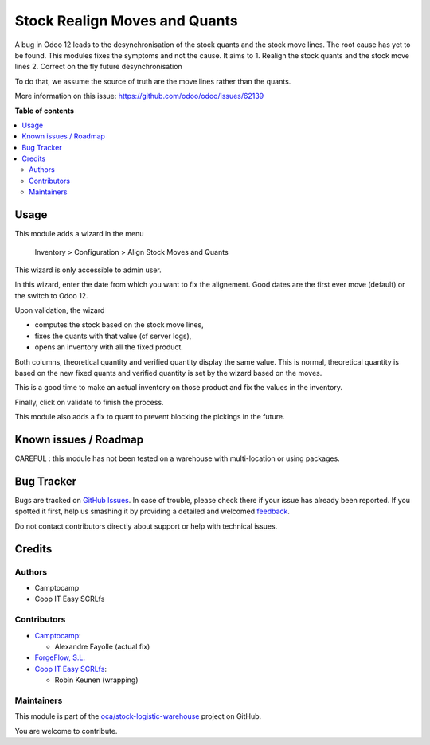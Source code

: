 ==============================
Stock Realign Moves and Quants
==============================

.. !!!!!!!!!!!!!!!!!!!!!!!!!!!!!!!!!!!!!!!!!!!!!!!!!!!!
   !! This file is generated by oca-gen-addon-readme !!
   !! changes will be overwritten.                   !!
   !!!!!!!!!!!!!!!!!!!!!!!!!!!!!!!!!!!!!!!!!!!!!!!!!!!!

.. |badge1| image:: https://img.shields.io/badge/maturity-Beta-yellow.png
    :target: https://odoo-community.org/page/development-status
    :alt: Beta
.. |badge2| image:: https://img.shields.io/badge/licence-AGPL--3-blue.png
    :target: http://www.gnu.org/licenses/agpl-3.0-standalone.html
    :alt: License: AGPL-3
.. |badge3| image:: https://img.shields.io/badge/github-oca%2Fstock--logistic--warehouse-lightgray.png?logo=github
    :target: https://github.com/oca/stock-logistic-warehouse/tree/12.0/stock_realign_move_and_quants
    :alt: oca/stock-logistic-warehouse

|badge1| |badge2| |badge3| 

A bug in Odoo 12 leads to the desynchronisation of the stock
quants and the stock move lines. The root cause has yet to be found.
This modules fixes the symptoms and not the cause. It aims to
1. Realign the stock quants and the stock move lines
2. Correct on the fly future desynchronisation

To do that, we assume the source of truth are the move lines rather than
the quants.

More information on this issue: https://github.com/odoo/odoo/issues/62139

**Table of contents**

.. contents::
   :local:

Usage
=====

This module adds a wizard in the menu

  Inventory > Configuration > Align Stock Moves and Quants

This wizard is only accessible to admin user.

In this wizard, enter the date from which you want to fix the alignement.
Good dates are the first ever move (default) or the switch to Odoo 12.

Upon validation, the wizard

- computes the stock based on the stock move lines,
- fixes the quants with that value (cf server logs),
- opens an inventory with all the fixed product.

Both columns, theoretical quantity and verified quantity display the same
value. This is normal, theoretical quantity is based on the new fixed
quants and verified quantity is set by the wizard based on the moves.

This is a good time to make an actual inventory on those product and
fix the values in the inventory.

Finally, click on validate to finish the process.

This module also adds a fix to quant to prevent blocking the pickings
in the future.

Known issues / Roadmap
======================

CAREFUL : this module has not been tested on a warehouse with multi-location or using packages.


Bug Tracker
===========

Bugs are tracked on `GitHub Issues <https://github.com/oca/stock-logistic-warehouse/issues>`_.
In case of trouble, please check there if your issue has already been reported.
If you spotted it first, help us smashing it by providing a detailed and welcomed
`feedback <https://github.com/oca/stock-logistic-warehouse/issues/new?body=module:%20stock_realign_move_and_quants%0Aversion:%2012.0%0A%0A**Steps%20to%20reproduce**%0A-%20...%0A%0A**Current%20behavior**%0A%0A**Expected%20behavior**>`_.

Do not contact contributors directly about support or help with technical issues.

Credits
=======

Authors
~~~~~~~

* Camptocamp
* Coop IT Easy SCRLfs

Contributors
~~~~~~~~~~~~

* `Camptocamp <https://www.camptocamp.com/en>`_:

  * Alexandre Fayolle (actual fix)

* `ForgeFlow, S.L. <https://www.forgeflow.com>`_
* `Coop IT Easy SCRLfs <https://coopiteasy.be>`_:

  * Robin Keunen (wrapping)

Maintainers
~~~~~~~~~~~

This module is part of the `oca/stock-logistic-warehouse <https://github.com/oca/stock-logistic-warehouse/tree/12.0/stock_realign_move_and_quants>`_ project on GitHub.

You are welcome to contribute.
